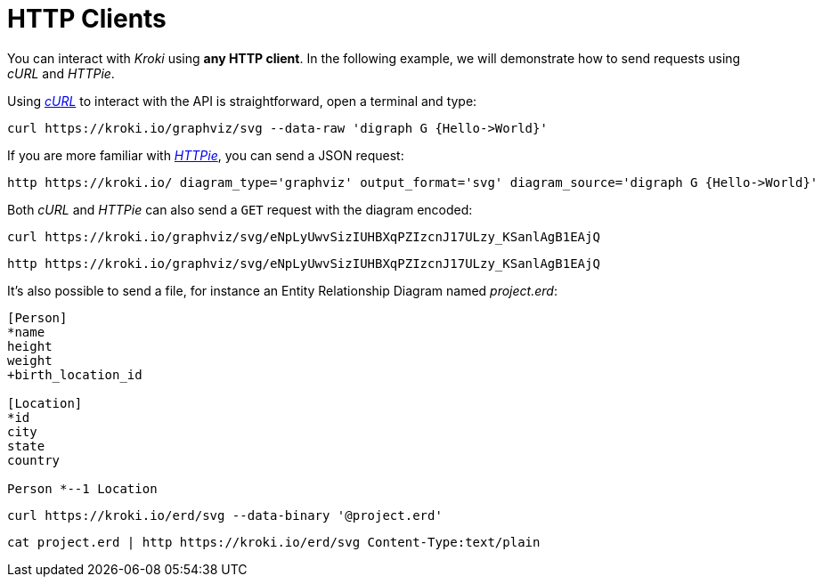 = HTTP Clients

You can interact with _Kroki_ using *any HTTP client*.
In the following example, we will demonstrate how to send requests using _cURL_ and _HTTPie_.

Using https://curl.haxx.se/[_cURL_] to interact with the API is straightforward, open a terminal and type:

[source,cli]
curl https://kroki.io/graphviz/svg --data-raw 'digraph G {Hello->World}'

If you are more familiar with https://httpie.org/[_HTTPie_], you can send a JSON request:

[source,cli]
http https://kroki.io/ diagram_type='graphviz' output_format='svg' diagram_source='digraph G {Hello->World}'

Both _cURL_ and _HTTPie_ can also send a `GET` request with the diagram encoded:

[source,cli]
curl https://kroki.io/graphviz/svg/eNpLyUwvSizIUHBXqPZIzcnJ17ULzy_KSanlAgB1EAjQ

[source,cli]
http https://kroki.io/graphviz/svg/eNpLyUwvSizIUHBXqPZIzcnJ17ULzy_KSanlAgB1EAjQ


It's also possible to send a file, for instance an Entity Relationship Diagram named [.path]_project.erd_:

```erd
[Person]
*name
height
weight
+birth_location_id

[Location]
*id
city
state
country

Person *--1 Location
```

[source,cli]
curl https://kroki.io/erd/svg --data-binary '@project.erd'

[source,cli]
cat project.erd | http https://kroki.io/erd/svg Content-Type:text/plain
